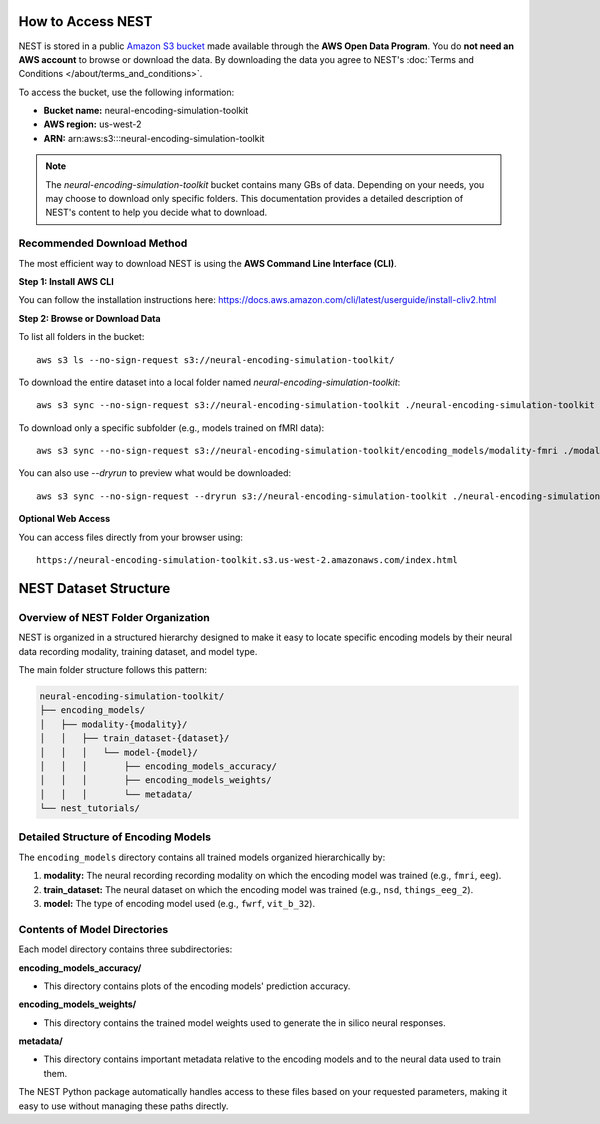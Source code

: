 ====================
How to Access NEST
====================

NEST is stored in a public `Amazon S3 bucket <https://neural-encoding-simulation-toolkit.s3.us-west-2.amazonaws.com/index.html>`_ made available through the **AWS Open Data Program**. You do **not need an AWS account** to browse or download the data. By downloading the data you agree to NEST's :doc:`Terms and Conditions </about/terms_and_conditions>`.

To access the bucket, use the following information:

- **Bucket name:** neural-encoding-simulation-toolkit
- **AWS region:** us-west-2
- **ARN:** arn:aws:s3:::neural-encoding-simulation-toolkit

.. note::
   The *neural-encoding-simulation-toolkit* bucket contains many GBs of data. Depending on your needs, you may choose to download only specific folders. This documentation provides a detailed description of NEST's content to help you decide what to download.

Recommended Download Method
---------------------------

The most efficient way to download NEST is using the **AWS Command Line Interface (CLI)**.

**Step 1: Install AWS CLI**

You can follow the installation instructions here: https://docs.aws.amazon.com/cli/latest/userguide/install-cliv2.html

**Step 2: Browse or Download Data**

To list all folders in the bucket:
::

    aws s3 ls --no-sign-request s3://neural-encoding-simulation-toolkit/

To download the entire dataset into a local folder named `neural-encoding-simulation-toolkit`:
::

    aws s3 sync --no-sign-request s3://neural-encoding-simulation-toolkit ./neural-encoding-simulation-toolkit

To download only a specific subfolder (e.g., models trained on fMRI data):
::

    aws s3 sync --no-sign-request s3://neural-encoding-simulation-toolkit/encoding_models/modality-fmri ./modality-fmri

You can also use `--dryrun` to preview what would be downloaded:
::

    aws s3 sync --no-sign-request --dryrun s3://neural-encoding-simulation-toolkit ./neural-encoding-simulation-toolkit

**Optional Web Access**

You can access files directly from your browser using:
::

    https://neural-encoding-simulation-toolkit.s3.us-west-2.amazonaws.com/index.html


============================
NEST Dataset Structure
============================

Overview of NEST Folder Organization
------------------------------------

NEST is organized in a structured hierarchy designed to make it easy to locate specific encoding models by their neural data recording modality, training dataset, and model type.

The main folder structure follows this pattern:

.. code-block:: text

    neural-encoding-simulation-toolkit/
    ├── encoding_models/
    │   ├── modality-{modality}/
    │   │   ├── train_dataset-{dataset}/
    │   │   │   └── model-{model}/
    │   │   │       ├── encoding_models_accuracy/
    │   │   │       ├── encoding_models_weights/
    │   │   │       └── metadata/
    └── nest_tutorials/

Detailed Structure of Encoding Models
-------------------------------------

The ``encoding_models`` directory contains all trained models organized hierarchically by:

1. **modality:** The neural recording recording modality on which the encoding model was trained (e.g., ``fmri``, ``eeg``).
2. **train_dataset:** The neural dataset on which the encoding model was trained (e.g., ``nsd``, ``things_eeg_2``).
3. **model:** The type of encoding model used (e.g., ``fwrf``, ``vit_b_32``).



Contents of Model Directories
----------------------------

Each model directory contains three subdirectories:

**encoding_models_accuracy/**

* This directory contains plots of the encoding models' prediction accuracy.

**encoding_models_weights/**

* This directory contains the trained model weights used to generate the in silico neural responses.

**metadata/**

* This directory contains important metadata relative to the encoding models and to the neural data used to train them.

The NEST Python package automatically handles access to these files based on your requested parameters, making it easy to use without managing these paths directly.
